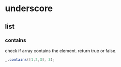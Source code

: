 * underscore
** list
*** contains
    check if array contains the element. return true or false.
    #+begin_src js
    _.contains([1,2,3], 3);
    #+end_src


    